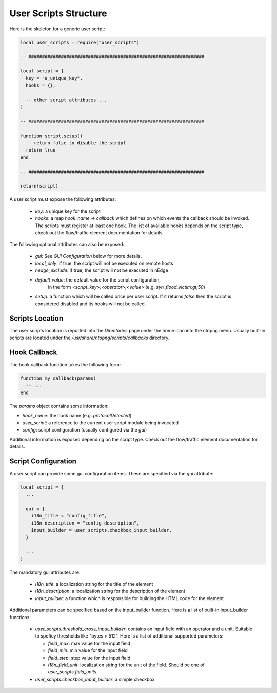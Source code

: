 User Scripts Structure
######################

Here is the skeleton for a generic user script:

.. code:: lua

  local user_scripts = require("user_scripts")

  -- #################################################################

  local script = {
    key = "a_unique_key",
    hooks = {},

    -- other script attributes ...
  }

  -- #################################################################

  function script.setup()
    -- return false to disable the script
    return true
  end

  -- #################################################################

  return(script)

A user script must expose the following attributes:

  - `key`: a unique key for the script
  - `hooks`: a map `hook_name -> callback` which defines on which events
    the callback should be invoked. The scripts must register at least one
    hook. The list of available hooks depends on the script type, check out
    the flow/traffic element documentation for details.

The following optional attributes can also be exposed:

  - `gui`: See `GUI Configuration` below for more details.
  - `local_only`: if true, the script will not be executed on remote hosts
  - `nedge_exclude`: if true, the script will not be executed in nEdge
  - `default_value`: the default value for the script configuration,
     in the form `<script_key>;<operator>;<value>` (e.g. `syn_flood_victim;gt;50`)
  - `setup`: a function which will be called once per user script. If it
    returns `false` then the script is considered disabled and its hooks
    will not be called.

Scripts Location
----------------

The user scripts location is reported into the `Directories` page under the
home icon into the ntopng menu. Usually built-in scripts are located under
the `/usr/share/ntopng/scripts/callbacks` directory.

Hook Callback
-------------

The hook callback function takes the following form:

.. code:: lua

  function my_callback(params)
    -- ...
  end

The `params` object contains some information:

- `hook_name`: the hook name (e.g. `protocolDetected`)
- `user_script`: a reference to the current user script module being invocated
- `config`: script configuration (usually configured via the `gui`)

Additional information is exposed depending on the script type. Check out the
flow/traffic element documentation for details.

Script Configuration
--------------------

A user script can provide some gui configuration items. These are specified via the
`gui` attribute:

.. code:: lua

  local script = {
    ...

    gui = {
      i18n_title = "config_title",
      i18n_description = "config_description",
      input_builder = user_scripts.checkbox_input_builder,
    }

    ...
  }

The mandatory gui attributes are:

  - `i18n_title`: a localization string for the title of the element
  - `i18n_description`: a localization string for the description of the element
  - `input_builder`: a function which is responsible for building the HTML code
    for the element

Additional parameters can be specified based on the input_builder function. Here is
a list of built-in input_builder functions:

  - `user_scripts.threshold_cross_input_builder`: contains an input field with an operator
    and a unit. Suitable to speficy thresholds like "bytes > 512". Here is a list of additional
    supported parameters:

    - `field_max`: max value for the input field
    - `field_min`: min value for the input field
    - `field_step`: step value for the input field
    - `i18n_field_unit`: localization string for the unit of the field. Should be one of `user_scripts.field_units`.

  - `user_scripts.checkbox_input_builder`: a simple checkbox
